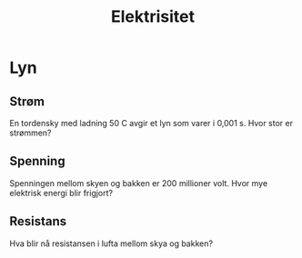 #+REVEAL_THEME: night
#+OPTIONS: num:nil toc:nil

#+TITLE: Elektrisitet


* Lyn
#+ATTR_HTML: :width 30% :height 30%
[[./figurer/el-lyn.gif]]

** Strøm
En tordensky med ladning 50 C avgir et lyn som varer i 0,001 s. Hvor stor er strømmen?

** Spenning
Spenningen mellom skyen og bakken er 200 millioner volt. Hvor mye elektrisk energi blir frigjort?

** Resistans
Hva blir nå resistansen i lufta mellom skya og bakken?
